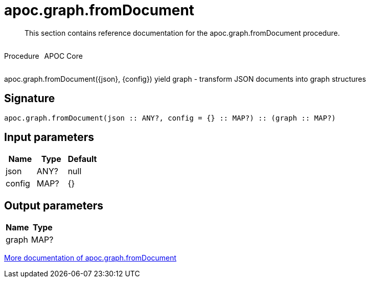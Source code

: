 ////
This file is generated by DocsTest, so don't change it!
////

= apoc.graph.fromDocument
:description: This section contains reference documentation for the apoc.graph.fromDocument procedure.

[abstract]
--
{description}
--

++++
<div style='display:flex'>
<div class='paragraph type procedure'><p>Procedure</p></div>
<div class='paragraph release core' style='margin-left:10px;'><p>APOC Core</p></div>
</div>
++++

apoc.graph.fromDocument({json}, {config}) yield graph - transform JSON documents into graph structures

== Signature

[source]
----
apoc.graph.fromDocument(json :: ANY?, config = {} :: MAP?) :: (graph :: MAP?)
----

== Input parameters
[.procedures, opts=header]
|===
| Name | Type | Default 
|json|ANY?|null
|config|MAP?|{}
|===

== Output parameters
[.procedures, opts=header]
|===
| Name | Type 
|graph|MAP?
|===

xref::export/gephi.adoc[More documentation of apoc.graph.fromDocument,role=more information]

